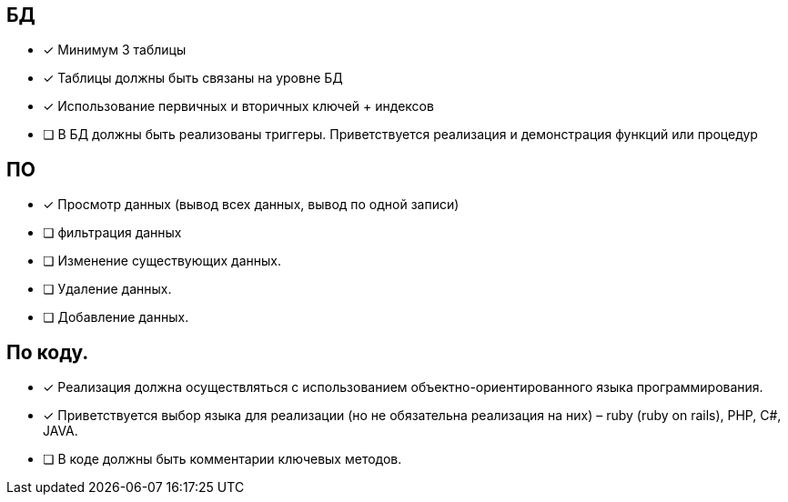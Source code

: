== БД

 * [*] Минимум 3 таблицы
 * [*] Таблицы должны быть связаны на уровне БД
 * [*] Использование первичных и вторичных ключей + индексов
 * [ ] В БД должны быть реализованы триггеры. Приветствуется реализация и демонстрация функций или процедур

== ПО

 * [*] Просмотр данных (вывод всех данных, вывод по одной записи)
 * [ ] фильтрация данных
 * [ ] Изменение существующих данных.
 * [ ] Удаление данных.
 * [ ] Добавление данных.

== По коду.

 * [*] Реализация должна осуществляться с использованием объектно-ориентированного языка программирования.
 * [*] Приветствуется выбор языка для реализации (но не обязательна реализация на них) – ruby (ruby on rails), PHP, C#, JAVA.
 * [ ] В коде должны быть комментарии ключевых методов.